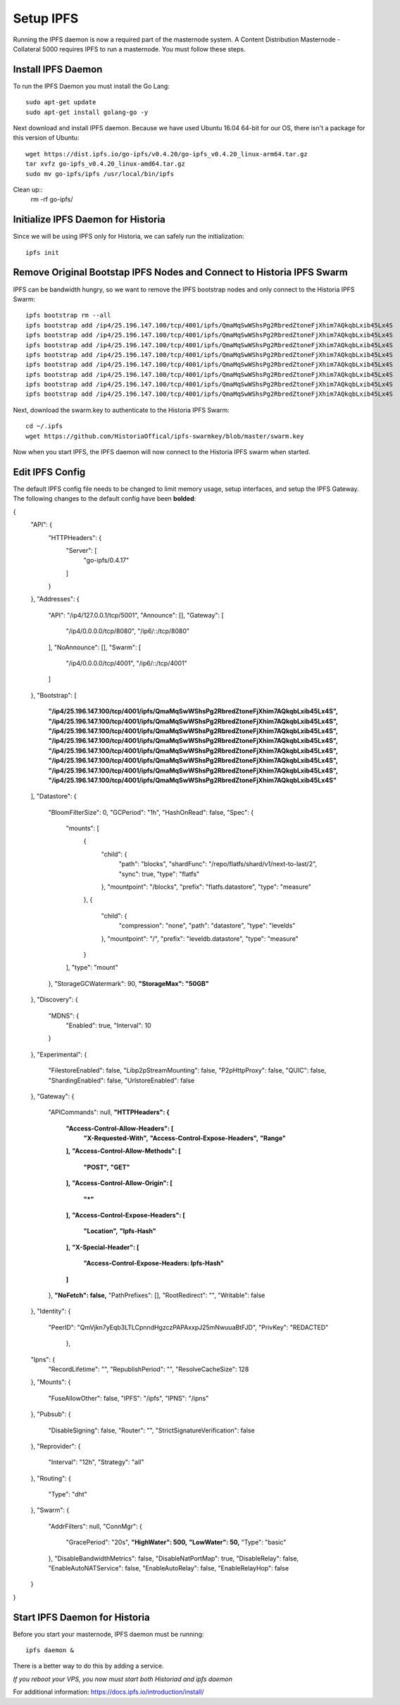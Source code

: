 .. meta::
   :description: This guide describes how to set up a IPFS for Historia masternode.
   :keywords: historia, guide, masternodes, IPFS

.. _masternode-setup:

==========
Setup IPFS
==========

Running the IPFS daemon is now a required part of the masternode system. A Content Distribution Masternode - Collateral 5000 requires IPFS to run a masternode. You must follow these steps.

Install IPFS Daemon
===================

To run the IPFS Daemon you must install the Go Lang::
   
   sudo apt-get update  
   sudo apt-get install golang-go -y

Next download and install IPFS daemon. Because we have used Ubuntu 16.04 64-bit for our OS, there isn't a package for this version of Ubuntu::

   wget https://dist.ipfs.io/go-ipfs/v0.4.20/go-ipfs_v0.4.20_linux-arm64.tar.gz
   tar xvfz go-ipfs_v0.4.20_linux-amd64.tar.gz  
   sudo mv go-ipfs/ipfs /usr/local/bin/ipfs

Clean up::
   rm -rf go-ipfs/

Initialize IPFS Daemon for Historia
===================================
Since we will be using IPFS only for Historia, we can safely run the initialization::
   
   ipfs init
   
Remove Original Bootstap IPFS Nodes and Connect to Historia IPFS Swarm
======================================================================
IPFS can be bandwidth hungry, so we want to remove the IPFS bootstrap nodes and only connect to the Historia IPFS Swarm::

   ipfs bootstrap rm --all
   ipfs bootstrap add /ip4/25.196.147.100/tcp/4001/ipfs/QmaMqSwWShsPg2RbredZtoneFjXhim7AQkqbLxib45Lx4S
   ipfs bootstrap add /ip4/25.196.147.100/tcp/4001/ipfs/QmaMqSwWShsPg2RbredZtoneFjXhim7AQkqbLxib45Lx4S
   ipfs bootstrap add /ip4/25.196.147.100/tcp/4001/ipfs/QmaMqSwWShsPg2RbredZtoneFjXhim7AQkqbLxib45Lx4S
   ipfs bootstrap add /ip4/25.196.147.100/tcp/4001/ipfs/QmaMqSwWShsPg2RbredZtoneFjXhim7AQkqbLxib45Lx4S
   ipfs bootstrap add /ip4/25.196.147.100/tcp/4001/ipfs/QmaMqSwWShsPg2RbredZtoneFjXhim7AQkqbLxib45Lx4S
   ipfs bootstrap add /ip4/25.196.147.100/tcp/4001/ipfs/QmaMqSwWShsPg2RbredZtoneFjXhim7AQkqbLxib45Lx4S
   ipfs bootstrap add /ip4/25.196.147.100/tcp/4001/ipfs/QmaMqSwWShsPg2RbredZtoneFjXhim7AQkqbLxib45Lx4S
   ipfs bootstrap add /ip4/25.196.147.100/tcp/4001/ipfs/QmaMqSwWShsPg2RbredZtoneFjXhim7AQkqbLxib45Lx4S
   
Next, download the swarm.key to authenticate to the Historia IPFS Swarm::

   cd ~/.ipfs
   wget https://github.com/HistoriaOffical/ipfs-swarmkey/blob/master/swarm.key
   
Now when you start IPFS, the IPFS daemon will now connect to the Historia IPFS swarm when started.

Edit IPFS Config
================
The default IPFS config file needs to be changed to limit memory usage, setup interfaces, and setup the IPFS Gateway. The following changes to the default config have been **bolded**:

.. code-block:: json
{
  "API": {
    "HTTPHeaders": {
      "Server": [
        "go-ipfs/0.4.17"
      ]
    }
  },
  "Addresses": {
    "API": "/ip4/127.0.0.1/tcp/5001",
    "Announce": [],
    "Gateway": [
      "/ip4/0.0.0.0/tcp/8080",
      "/ip6/::/tcp/8080"
    ],
    "NoAnnounce": [],
    "Swarm": [
      "/ip4/0.0.0.0/tcp/4001",
      "/ip6/::/tcp/4001"
    ]
  },
  "Bootstrap": [
    **"/ip4/25.196.147.100/tcp/4001/ipfs/QmaMqSwWShsPg2RbredZtoneFjXhim7AQkqbLxib45Lx4S",**
    **"/ip4/25.196.147.100/tcp/4001/ipfs/QmaMqSwWShsPg2RbredZtoneFjXhim7AQkqbLxib45Lx4S",**
    **"/ip4/25.196.147.100/tcp/4001/ipfs/QmaMqSwWShsPg2RbredZtoneFjXhim7AQkqbLxib45Lx4S",**
    **"/ip4/25.196.147.100/tcp/4001/ipfs/QmaMqSwWShsPg2RbredZtoneFjXhim7AQkqbLxib45Lx4S",**
    **"/ip4/25.196.147.100/tcp/4001/ipfs/QmaMqSwWShsPg2RbredZtoneFjXhim7AQkqbLxib45Lx4S",**
    **"/ip4/25.196.147.100/tcp/4001/ipfs/QmaMqSwWShsPg2RbredZtoneFjXhim7AQkqbLxib45Lx4S",**
    **"/ip4/25.196.147.100/tcp/4001/ipfs/QmaMqSwWShsPg2RbredZtoneFjXhim7AQkqbLxib45Lx4S",**
    **"/ip4/25.196.147.100/tcp/4001/ipfs/QmaMqSwWShsPg2RbredZtoneFjXhim7AQkqbLxib45Lx4S"**
  ],
  "Datastore": {
    "BloomFilterSize": 0,
    "GCPeriod": "1h",
    "HashOnRead": false,
    "Spec": {
      "mounts": [
        {
          "child": {
            "path": "blocks",
            "shardFunc": "/repo/flatfs/shard/v1/next-to-last/2",
            "sync": true,
            "type": "flatfs"
          },
          "mountpoint": "/blocks",
          "prefix": "flatfs.datastore",
          "type": "measure"
        },
        {
          "child": {
            "compression": "none",
            "path": "datastore",
            "type": "levelds"
          },
          "mountpoint": "/",
          "prefix": "leveldb.datastore",
          "type": "measure"
        }
      ],
      "type": "mount"
    },
    "StorageGCWatermark": 90,
    **"StorageMax": "50GB"**
  },
  "Discovery": {
    "MDNS": {
      "Enabled": true,
      "Interval": 10
    }
  },
  "Experimental": {
    "FilestoreEnabled": false,
    "Libp2pStreamMounting": false,
    "P2pHttpProxy": false,
    "QUIC": false,
    "ShardingEnabled": false,
    "UrlstoreEnabled": false
  },
  "Gateway": {
    "APICommands": null,
    **"HTTPHeaders": {**
      **"Access-Control-Allow-Headers": [**
        **"X-Requested-With",**
        **"Access-Control-Expose-Headers",**
        **"Range"**
      **],**
      **"Access-Control-Allow-Methods": [**
        **"POST",**
        **"GET"**
      **],**
      **"Access-Control-Allow-Origin": [**
        **"*"**
      **],**
      **"Access-Control-Expose-Headers": [**
        **"Location",**
        **"Ipfs-Hash"**
      **],**
      **"X-Special-Header": [**
        **"Access-Control-Expose-Headers: Ipfs-Hash"**
      **]**
    },
    **"NoFetch": false,**
    "PathPrefixes": [],
    "RootRedirect": "",
    "Writable": false
  },
  "Identity": {
    "PeerID": "QmVjkn7yEqb3LTLCpnndHgzczPAPAxxpJ25mNwuuaBtFJD",
    "PrivKey": "REDACTED"
     },
  "Ipns": {
    "RecordLifetime": "",
    "RepublishPeriod": "",
    "ResolveCacheSize": 128
  },
  "Mounts": {
    "FuseAllowOther": false,
    "IPFS": "/ipfs",
    "IPNS": "/ipns"
  },
  "Pubsub": {
    "DisableSigning": false,
    "Router": "",
    "StrictSignatureVerification": false
  },
  "Reprovider": {
    "Interval": "12h",
    "Strategy": "all"
  },
  "Routing": {
    "Type": "dht"
  },
  "Swarm": {
    "AddrFilters": null,
    "ConnMgr": {
      "GracePeriod": "20s",
      **"HighWater": 500,**
      **"LowWater": 50,**
      "Type": "basic"
    },
    "DisableBandwidthMetrics": false,
    "DisableNatPortMap": true,
    "DisableRelay": false,
    "EnableAutoNATService": false,
    "EnableAutoRelay": false,
    "EnableRelayHop": false
  }
}

Start IPFS Daemon for Historia
==============================

Before you start your masternode, IPFS daemon must be running::

   ipfs daemon &

There is a better way to do this by adding a service. 

*If you reboot your VPS, you now must start both Historiad and ipfs daemon*

For additional information:
https://docs.ipfs.io/introduction/install/
